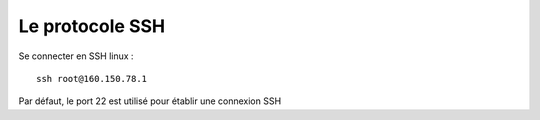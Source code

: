Le protocole SSH
==================

Se connecter en SSH linux :
::

  ssh root@160.150.78.1


Par défaut, le port 22 est utilisé pour établir une connexion SSH
